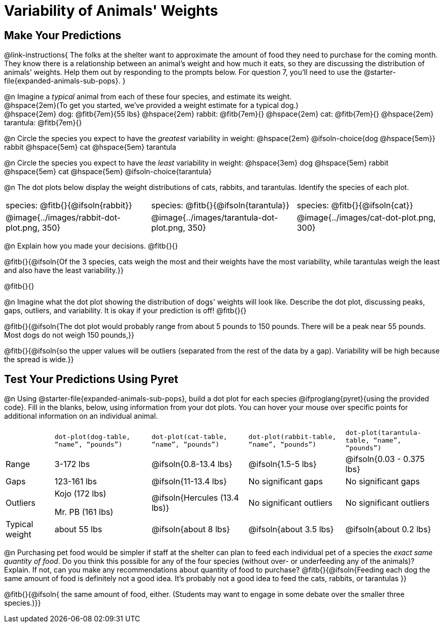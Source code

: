 = Variability of Animals' Weights

== Make Your Predictions

@link-instructions{
The folks at the shelter want to approximate the amount of food they need to purchase for the coming month. They know there is a relationship between an animal's weight and how much it eats, so they are discussing the distribution of animals' weights. Help them out by responding to the prompts below. For question 7, you'll need to use the @starter-file{expanded-animals-sub-pops}.
}

@n Imagine a _typical_ animal from each of these four species, and estimate its weight. +
@hspace{2em}(To get you started, we've provided a weight estimate for a typical dog.) +
@hspace{2em} dog: @fitb{7em}{55 lbs} @hspace{2em} rabbit: @fitb{7em}{}  @hspace{2em} cat: @fitb{7em}{} @hspace{2em} tarantula: @fitb{7em}{}

@n Circle the species you expect to have the _greatest_ variability in weight: @hspace{2em} @ifsoln-choice{dog @hspace{5em}} rabbit @hspace{5em} cat @hspace{5em} tarantula

@n Circle the species you expect to have the _least_ variability in weight: @hspace{3em} dog @hspace{5em} rabbit @hspace{5em} cat @hspace{5em} @ifsoln-choice{tarantula}

@n The dot plots below display the weight distributions of cats, rabbits, and tarantulas. Identify the species of each plot.

[cols="<.^1a, <.^1a, 1a", grid="none", frame="none", stripes="none"]
|===

| species: @fitb{}{@ifsoln{rabbit}}

| species: @fitb{}{@ifsoln{tarantula}}

| species: @fitb{}{@ifsoln{cat}}

| @image{../images/rabbit-dot-plot.png, 350}

| @image{../images/tarantula-dot-plot.png, 350}

| @image{../images/cat-dot-plot.png, 300}

|===

@n Explain how you made your decisions. @fitb{}{}

@fitb{}{@ifsoln{Of the 3 species, cats weigh the most and their weights have the most variability, while tarantulas weigh the least and also have the least variability.}}

@fitb{}{}

@n Imagine what the dot plot showing the distribution of dogs' weights will look like. Describe the dot plot, discussing peaks, gaps, outliers, and variability. It is okay if your prediction is off! @fitb{}{}

@fitb{}{@ifsoln{The dot plot would probably range from about 5 pounds to 150 pounds. There will be a peak near 55 pounds. Most dogs do not weigh 150 pounds,}}

@fitb{}{@ifsoln{so the upper values will be outliers (separated from the rest of the data by a gap). Variability will be high because the spread is wide.}}

== Test Your Predictions Using Pyret

@n Using @starter-file{expanded-animals-sub-pops}, build a dot plot for each species @ifproglang{pyret}{using the provided code}. Fill in the blanks, below, using information from your dot plots. You can hover your mouse over specific points for additional information on an individual animal.


[cols="1,2,2,2,2"]
|===

|
| `dot-plot(dog-table, “name”, “pounds”)`
| `dot-plot(cat-table, “name”, “pounds”)`
| `dot-plot(rabbit-table, “name”, “pounds”)`
| `dot-plot(tarantula-table, “name”, “pounds”)`

| Range | 3-172 lbs | @ifsoln{0.8-13.4 lbs} | @ifsoln{1.5-5 lbs} | @ifsoln{0.03 - 0.375 lbs}

| Gaps	| 123-161 lbs | @ifsoln{11-13.4 lbs}  | No significant gaps  | No significant gaps

| Outliers | Kojo (172 lbs)

Mr. PB (161 lbs) 	| @ifsoln{Hercules (13.4 lbs)} | No significant outliers | No significant outliers

| Typical weight | about 55 lbs | @ifsoln{about 8 lbs} | @ifsoln{about 3.5 lbs} | @ifsoln{about 0.2 lbs}

|===


@n Purchasing pet food would be simpler if staff at the shelter can plan to feed each individual pet of a species the _exact same quantity of food_. Do you think this possible for any of the four species (without over- or underfeeding any of the animals)? Explain. If not, can you make any recommendations about quantity of food to purchase? @fitb{}{@ifsoln{Feeding each dog the same amount of food is definitely not a good idea. It's probably not a good idea to feed the cats, rabbits, or tarantulas }}

@fitb{}{@ifsoln{ the same amount of food, either. (Students may want to engage in some debate over the smaller three species.)}}
